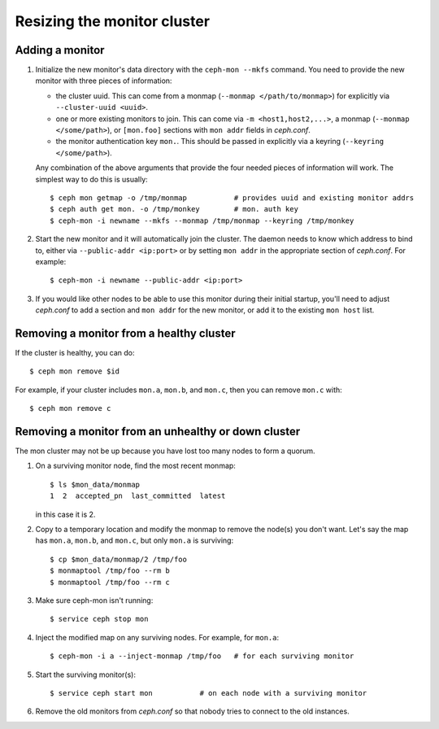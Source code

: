 ==============================
 Resizing the monitor cluster
==============================

.. _adding-mon:

Adding a monitor
----------------

#. Initialize the new monitor's data directory with the ``ceph-mon
   --mkfs`` command.  You need to provide the new monitor with three
   pieces of information:

   - the cluster uuid.  This can come from a monmap (``--monmap
     </path/to/monmap>``) for explicitly via ``--cluster-uuid <uuid>``.
   - one or more existing monitors to join.  This can come via ``-m
     <host1,host2,...>``, a monmap (``--monmap </some/path>``), or
     ``[mon.foo]`` sections with ``mon addr`` fields in *ceph.conf*.
   - the monitor authentication key ``mon.``.  This should be passed
     in explicitly via a keyring (``--keyring </some/path>``).

   Any combination of the above arguments that provide the four needed
   pieces of information will work.  The simplest way to do this is
   usually::

     $ ceph mon getmap -o /tmp/monmap           # provides uuid and existing monitor addrs
     $ ceph auth get mon. -o /tmp/monkey        # mon. auth key
     $ ceph-mon -i newname --mkfs --monmap /tmp/monmap --keyring /tmp/monkey

#. Start the new monitor and it will automatically join the cluster.
   The daemon needs to know which address to bind to, either via
   ``--public-addr <ip:port>`` or by setting ``mon addr`` in the
   appropriate section of *ceph.conf*.  For example::

    $ ceph-mon -i newname --public-addr <ip:port>

#. If you would like other nodes to be able to use this monitor during
   their initial startup, you'll need to adjust *ceph.conf* to add a
   section and ``mon addr`` for the new monitor, or add it to the
   existing ``mon host`` list.

Removing a monitor from a healthy cluster
-----------------------------------------

If the cluster is healthy, you can do::

  $ ceph mon remove $id

For example, if your cluster includes ``mon.a``, ``mon.b``, and ``mon.c``, then you can remove ``mon.c`` with::

  $ ceph mon remove c

Removing a monitor from an unhealthy or down cluster
----------------------------------------------------

The mon cluster may not be up because you have lost too many nodes to
form a quorum.

#) On a surviving monitor node, find the most recent monmap::

     $ ls $mon_data/monmap
     1  2  accepted_pn  last_committed  latest

   in this case it is 2.

#) Copy to a temporary location and modify the monmap to remove the
   node(s) you don't want.  Let's say the map has ``mon.a``, ``mon.b``,
   and ``mon.c``, but only ``mon.a`` is surviving::

     $ cp $mon_data/monmap/2 /tmp/foo
     $ monmaptool /tmp/foo --rm b
     $ monmaptool /tmp/foo --rm c

3) Make sure ceph-mon isn't running::

     $ service ceph stop mon

4) Inject the modified map on any surviving nodes.  For example, for
   ``mon.a``::

     $ ceph-mon -i a --inject-monmap /tmp/foo   # for each surviving monitor

5) Start the surviving monitor(s)::

     $ service ceph start mon           # on each node with a surviving monitor

6) Remove the old monitors from *ceph.conf* so that nobody tries to
   connect to the old instances.
